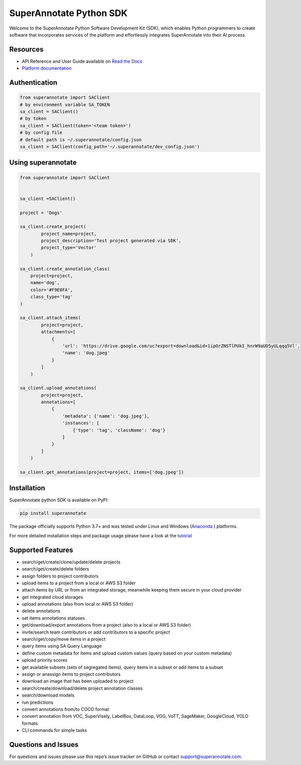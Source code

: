 SuperAnnotate Python SDK
===============================
|Python| |License| |Changelog|


Welcome to the SuperAnnotate Python Software Development Kit (SDK), which enables Python programmers to create software that incorporates services of the platform and effortlessly integrates SuperAnnotate into their AI process.

.. |Python| image:: https://img.shields.io/static/v1?label=python&message=3.7/3.8/3.9/3.10/3.11&color=blue&style=flat-square
    :target: https://pypi.org/project/superannotate/
    :alt: Python Versions
.. |License| image:: https://img.shields.io/static/v1?label=license&message=MIT&color=green&style=flat-square
    :target: https://github.com/superannotateai/superannotate-python-sdk/blob/master/LICENSE/
    :alt: License
.. |Changelog| image:: https://img.shields.io/static/v1?label=change&message=log&color=yellow&style=flat-square
    :target: https://github.com/superannotateai/superannotate-python-sdk/blob/master/CHANGELOG.rst
    :alt: Changelog

Resources
---------------

- API Reference and User Guide available on `Read the Docs <https://superannotate.readthedocs.io/en/stable/index.html>`__
- `Platform documentation <https://doc.superannotate.com/>`__


Authentication
---------------

.. code-block:: python

    from superannotate import SAClient
    # by environment variable SA_TOKEN
    sa_client = SAClient()
    # by token
    sa_client = SAClient(token='<team token>')
    # by config file
    # default path is ~/.superannotate/config.json
    sa_client = SAClient(config_path='~/.superannotate/dev_config.json')

Using superannotate
-------------------

.. code-block:: python

    from superannotate import SAClient


    sa_client =SAClient()

    project = 'Dogs'

    sa_client.create_project(
            project_name=project,
            project_description='Test project generated via SDK',
            project_type='Vector'
        )

    sa_client.create_annotation_class(
        project=project,
        name='dog',
        color='#F9E0FA',
        class_type='tag'
    )

    sa_client.attach_items(
            project=project,
            attachments=[
                {
                    'url': 'https://drive.google.com/uc?export=download&id=1ipOrZNSTlPUkI_hnrW9aUD5yULqqq5Vl',
                    'name': 'dog.jpeg'
                }
            ]
        )

    sa_client.upload_annotations(
            project=project,
            annotations=[
                {
                    'metadata': {'name': 'dog.jpeg'},
                    'instances': [
                        {'type': 'tag', 'className': 'dog'}
                    ]
                }
            ]
        )

    sa_client.get_annotations(project=project, items=['dog.jpeg'])

Installation
------------

SuperAnnotate python SDK is available on PyPI:

.. code-block:: bash

    pip install superannotate


The package officially supports Python 3.7+ and was tested under Linux and
Windows (`Anaconda <https://www.anaconda.com/products/individual#windows>`__
) platforms.

For more detailed installation steps and package usage please have a look at the `tutorial <https://superannotate.readthedocs.io/en/stable/tutorial.sdk.html>`__


Supported Features
------------------

- search/get/create/clone/update/delete projects
- search/get/create/delete folders
- assign folders to project contributors
- upload items to a project from a local or AWS S3 folder
- attach items by URL or from an integrated storage, meanwhile keeping them secure in your cloud provider
- get integrated cloud storages
- upload annotations (also from local or AWS S3 folder)
- delete annotations
- set items annotations statuses
- get/download/export annotations from a project (also to a local or AWS S3 folder)
- invite/search team contributors or add contributors to a specific project
- search/get/copy/move items in a project
- query items using SA Query Language
- define custom metadata for items and upload custom values (query based on your custom metadata)
- upload priority scores
- get available subsets (sets of segregated items), query items in a subset or add items to a subset
- assign or anassign items to project contributors
- download an image that has been uploaded to project
- search/create/download/delete project annotation classes
- search/download models
- run predictions
- convert annotations from/to COCO format
- convert annotation from VOC, SuperVisely, LabelBox, DataLoop, VGG, VoTT, SageMaker, GoogleCloud, YOLO formats
- CLI commands for simple tasks

Questions and Issues
--------------------

For questions and issues please use this repo’s issue tracker on GitHub or contact support@superannotate.com.
